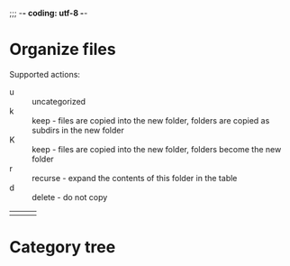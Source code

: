 ;;; -*- coding: utf-8 -*-

* Organize files
:PROPERTIES:
:sourcedir: D:\Documents
:targetdir: D:\New-Documents
:subgroups-per-group: 10
:END:

Supported actions:
 - u :: uncategorized
 - k :: keep - files are copied into the new folder, folders are copied as subdirs in the new folder
 - K :: keep - files are copied into the new folder, folders become the new folder
 - r :: recurse - expand the contents of this folder in the table
 - d :: delete - do not copy


|   |   |   |


* Category tree
